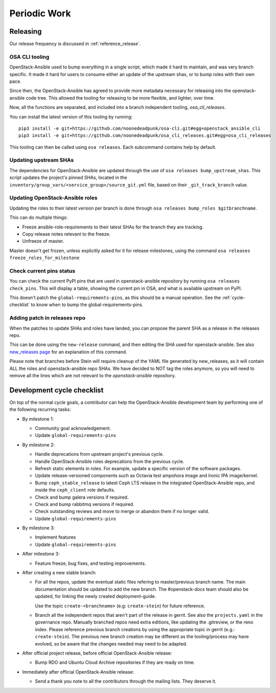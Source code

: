 .. _periodicwork:

=============
Periodic Work
=============

Releasing
=========

Our release frequency is discussed in :ref:`reference_release`.

OSA CLI tooling
---------------

OpenStack-Ansible used to bump everything in a single script, which
made it hard to maintain, and was very branch specific. It made it
hard for users to consume either an update of the upstream shas, or
to bump roles with their own pace.

Since then, the OpenStack-Ansible has agreed to provide more metadata
necessary for releasing into the openstack-ansible code tree. This
allowed the tooling for releasing to be more flexible,
and lighter, over time.

Now, all the functions are separated, and included into a branch
independent tooling, `osa_cli_releases`.

.. _osa_cli_releases: https://github.com/noonedeadpunk/osa_cli_releases

You can install the latest version of this tooling by running:

.. parsed-literal::

   pip3 install -e git+https://github.com/noonedeadpunk/osa-cli.git#egg=openstack_ansible_cli
   pip3 install -e git+https://github.com/noonedeadpunk/osa_cli_releases.git#egg=osa_cli_releases

This tooling can then be called using ``osa releases``.
Each subcommand contains help by default.

Updating upstream SHAs
----------------------

The dependencies for OpenStack-Ansible are updated
through the use of ``osa releases bump_upstream_shas``. This script
updates the project's pinned SHAs, located in the
``inventory/group_vars/<service_group>/source_git.yml`` file,
based on their ``_git_track_branch`` value.


Updating OpenStack-Ansible roles
--------------------------------

Updating the roles to their latest version per branch is done through
``osa releases bump_roles $gitbranchname``.

This can do multiple things:

* Freeze ansible-role-requirements to their latest SHAs for the branch
  they are tracking.
* Copy release notes relevant to the freeze.
* Unfreeze of master.

Master doesn't get frozen, unless explicitly asked for it for release
milestones, using the command ``osa releases freeze_roles_for_milestone``

Check current pins status
-------------------------

You can check the current PyPI pins that are used in openstack-ansible
repository by running ``osa releases check_pins``. This will display
a table, showing the current pin in OSA, and what is available upstream on
PyPI.

This doesn't patch the ``global-requirements-pins``, as this should be
a manual operation. See the :ref:`cycle-checklist` to know when to bump
the global-requirements-pins.

Adding patch in releases repo
-----------------------------

When the patches to update SHAs and roles have landed, you can propose the
parent SHA as a release in the releases repo.

This can be done using the ``new-release`` command, and then editing
the SHA used for openstack-ansible. See also `new_releases page`_ for an
explanation of this command.

Please note that branches before Stein will require cleanup of the YAML file
generated by new_releases, as it will contain ALL the roles and
openstack-ansible repo SHAs. We have decided to NOT tag the roles anymore,
so you will need to remove all the lines which are not relevant to
the `openstack-ansible` repository.

.. _new_releases page: https://releases.openstack.org/reference/using.html#using-new-release-command



.. _cycle-checklist:

Development cycle checklist
===========================

On top of the normal cycle goals, a contributor can help the OpenStack-Ansible
development team by performing one of the following recurring tasks:

* By milestone 1:

  * Community goal acknowledgement.

  * Update ``global-requirements-pins``

* By milestone 2:

  * Handle deprecations from upstream project's previous cycle.

  * Handle OpenStack-Ansible roles deprecations from the previous cycle.

  * Refresh static elements in roles. For example, update a specific version of
    the software packages.

  * Update release-versioned components such as Octavia test ampohora image
    and Ironic IPA image/kernel.

  * Bump ``ceph_stable_release`` to latest Ceph LTS release in the integrated
    OpenStack-Ansible repo, and inside the ``ceph_client`` role defaults.

  * Check and bump galera versions if required.

  * Check and bump rabbitmq versions if required.

  * Check outstanding reviews and move to merge or abandon them if no longer
    valid.

  * Update ``global-requirements-pins``

* By milestone 3:

  * Implement features

  * Update ``global-requirements-pins``

* After milestone 3:

  * Feature freeze, bug fixes, and testing improvements.

* After creating a new stable branch:

  * For all the repos, update the eventual static files refering
    to master/previous branch name. The main documentation should
    be updated to add the new branch. The #openstack-docs team
    should also be updated, for linking the newly created
    deployment-guide.

    Use the topic ``create-<branchname>`` (e.g: ``create-stein``)
    for future reference.

  * Branch all the independent repos that aren't part of the release
    in gerrit. See also the ``projects.yaml`` in the governance repo.
    Manually branched repos need extra
    editions, like updating the .gitreview, or the reno index.
    Please reference previous branch creations by using the
    appropriate topic in gerrit (e.g.: ``create-stein``).
    The previous new branch creation may be different as the
    tooling/process may have evolved, so be aware that the changes
    needed may need to be adapted.

* After official project release, before official OpenStack-Ansible release:

  * Bump RDO and Ubuntu Cloud Archive repositories if they are ready on time.

* Immediately after official OpenStack-Ansible release:

  * Send a thank you note to all the contributors through the mailing lists.
    They deserve it.
